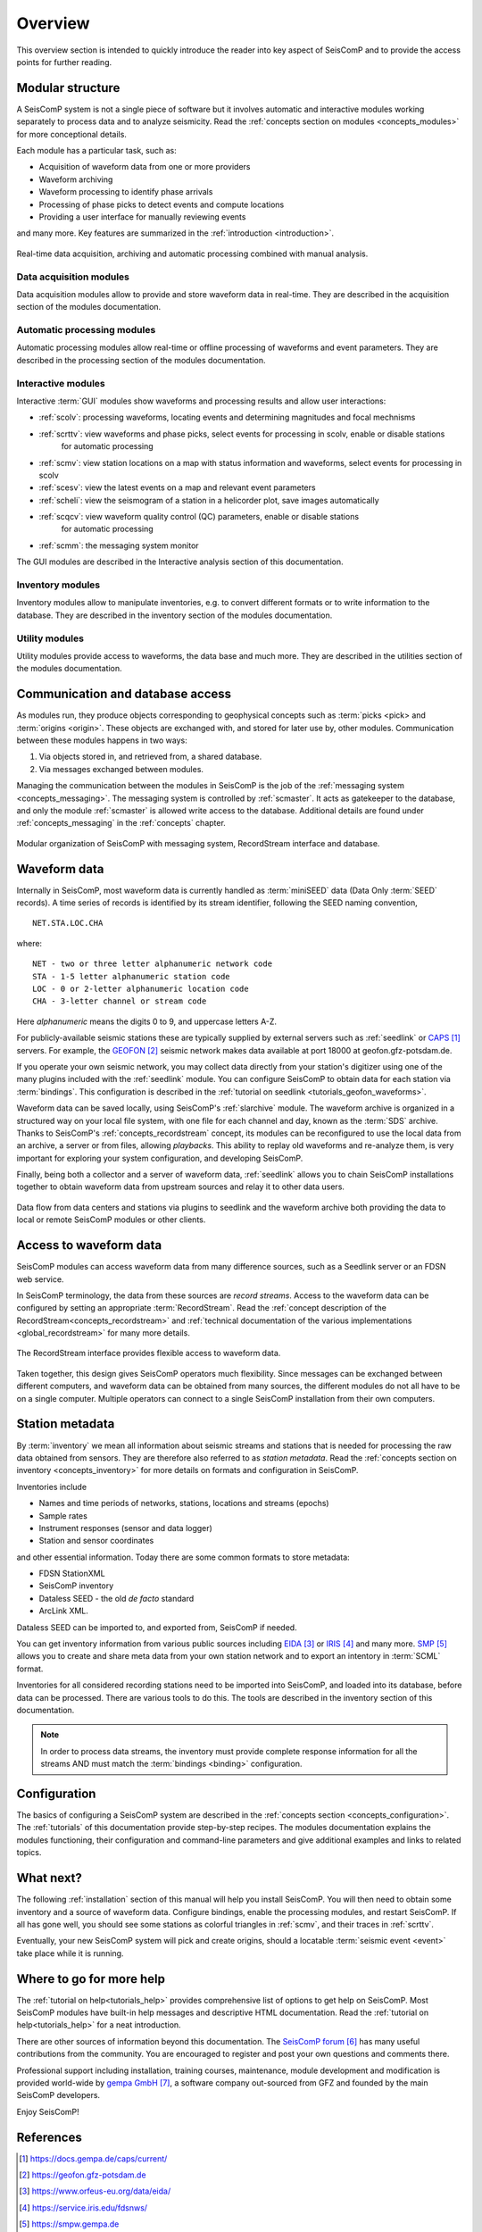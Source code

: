 .. _overview:

********
Overview
********

This overview section is intended to quickly introduce the reader into
key aspect of SeisComP and to provide the access points for further reading.

Modular structure
=================

A SeisComP system is not a single piece of software but it involves automatic and
interactive modules working
separately to process data and to analyze seismicity.
Read the :ref:`concepts section on modules <concepts_modules>` for more conceptional details.

Each module has a particular task, such as:

* Acquisition of waveform data from one or more providers
* Waveform archiving
* Waveform processing to identify phase arrivals
* Processing of phase picks to detect events and compute locations
* Providing a user interface for manually reviewing events

and many more. Key features are summarized in the :ref:`introduction <introduction>`.

.. figure::  media/sc-interaction.png
   :width: 16cm
   :align: center

   Real-time data acquisition, archiving and automatic processing combined with manual analysis.

Data acquisition modules
------------------------

Data acquisition modules allow to provide and store waveform data in real-time.
They are described in the acquisition section of the modules documentation.

Automatic processing modules
----------------------------

Automatic processing modules allow real-time or offline processing of waveforms and event parameters.
They are described in the processing section of the modules documentation.

Interactive modules
-------------------

Interactive :term:`GUI` modules show waveforms and processing results and allow user interactions:

* :ref:`scolv`: processing waveforms, locating events and determining magnitudes and focal mechnisms
* :ref:`scrttv`: view waveforms and phase picks, select events for processing in scolv, enable or disable stations
   for automatic processing
* :ref:`scmv`: view station locations on a map with status information and waveforms, select events for processing in scolv
* :ref:`scesv`: view the latest events on a map and relevant event parameters
* :ref:`scheli`: view the seismogram of a station in a helicorder plot, save images automatically
* :ref:`scqcv`: view waveform quality control (QC) parameters, enable or disable stations
   for automatic processing
* :ref:`scmm`: the messaging system monitor

The GUI modules are described in the Interactive analysis section of this documentation.

Inventory modules
-----------------

Inventory modules allow to manipulate inventories, e.g. to convert different formats
or to write information to the database.
They are described in the inventory section of the modules documentation.

Utility modules
---------------

Utility modules provide access to waveforms, the data base and much more.
They are described in the utilities section of the modules documentation.

Communication and database access
=================================

As modules run, they produce objects corresponding to geophysical concepts
such as :term:`picks <pick> and :term:`origins <origin>`.
These objects are exchanged with, and stored for later use by, other modules.
Communication between these modules happens in two ways:

#. Via objects stored in, and retrieved from, a shared database.
#. Via messages exchanged between modules.

Managing the communication between the modules in SeisComP is the job of the :ref:`messaging
system <concepts_messaging>`.
The messaging system is controlled by :ref:`scmaster`. It acts as gatekeeper to the database,
and only the module :ref:`scmaster` is allowed
write access to the database.
Additional details are found under :ref:`concepts_messaging` in the :ref:`concepts` chapter.

.. figure::  media/sc_system_standard.jpg
   :width: 10cm
   :align: center

   Modular organization of SeisComP with messaging system, RecordStream interface and database.

Waveform data
=============

Internally in SeisComP, most waveform data is currently handled as :term:`miniSEED` data (Data Only
:term:`SEED` records).
A time series of records is identified by its stream identifier,
following the SEED naming convention, ::

  NET.STA.LOC.CHA

where::

  NET - two or three letter alphanumeric network code
  STA - 1-5 letter alphanumeric station code
  LOC - 0 or 2-letter alphanumeric location code
  CHA - 3-letter channel or stream code

Here *alphanumeric* means the digits 0 to 9, and uppercase letters A-Z.

For publicly-available seismic stations these are typically supplied
by external servers such as :ref:`seedlink` or `CAPS`_ servers.
For example, the `GEOFON`_ seismic network makes data available at port 18000
at geofon.gfz-potsdam.de.

If you operate your own seismic network, you may collect data directly
from your station's digitizer using one of the many plugins included with
the :ref:`seedlink` module.
You can configure SeisComP to obtain data for each station via :term:`bindings`.
This configuration is described in the :ref:`tutorial on seedlink <tutorials_geofon_waveforms>`.

Waveform data can be saved locally, using SeisComP's :ref:`slarchive` module.
The waveform archive is organized in a structured way on your local file system,
with one file for each channel and day, known as the :term:`SDS` archive.
Thanks to SeisComP's :ref:`concepts_recordstream` concept, its modules
can be reconfigured to use the local data from an archive, a server or from files, allowing *playbacks*.
This ability to replay old waveforms and re-analyze them, is very
important for exploring your system configuration, and developing
SeisComP.

Finally, being both a collector and a server of waveform data,
:ref:`seedlink` allows you to chain SeisComP installations together to
obtain waveform data from upstream sources and relay it to other data users.

.. figure::  media/sc-acquisition-server.png
   :width: 10cm
   :align: center

   Data flow from data centers and stations via plugins to seedlink and the waveform archive
   both providing the data to local or remote SeisComP modules or other clients.

Access to waveform data
=======================

SeisComP modules can access waveform data from many difference sources,
such as a Seedlink server or an FDSN web service.

In SeisComP terminology, the data from these sources are *record streams*.
Access to the waveform data can be configured by setting an appropriate :term:`RecordStream`.
Read the :ref:`concept description of the RecordStream<concepts_recordstream>`
and :ref:`technical documentation of the various implementations <global_recordstream>` for many more details.

.. figure::  media/recordstream.png
   :width: 10cm
   :align: center

   The RecordStream interface provides flexible access to waveform data.

Taken together, this design gives SeisComP operators much flexibility.
Since messages can be exchanged between different computers, and
waveform data can be obtained from many sources, the different modules
do not all have to be on a single computer.
Multiple operators can connect to a single SeisComP installation from their own computers.

Station metadata
================

By :term:`inventory` we mean all information about seismic streams and stations
that is needed for processing the raw data obtained from sensors.
They are therefore also referred to as *station metadata*.
Read the :ref:`concepts section on inventory <concepts_inventory>` for more details
on formats and configuration in SeisComP.

Inventories include

* Names and time periods of networks, stations, locations and streams (epochs)
* Sample rates
* Instrument responses (sensor and data logger)
* Station and sensor coordinates

and other essential information.
Today there are some common formats to store metadata:

* FDSN StationXML
* SeisComP inventory
* Dataless SEED - the old *de facto* standard
* ArcLink XML.

Dataless SEED can be imported to, and exported from, SeisComP if needed.

You can get inventory information from various public sources including `EIDA`_ or
`IRIS`_ and many more. `SMP`_ allows you to create and share meta data from your own
station network and to export an intentory in :term:`SCML` format.

Inventories for all considered recording stations need to be imported
into SeisComP, and loaded into its database, before data can be processed.
There are various tools to do this.
The tools are described in the inventory section of this documentation.

.. note ::

   In order to process data streams, the inventory must provide complete response information
   for all the streams AND must match the :term:`bindings <binding>` configuration.

Configuration
=============

The basics of configuring a SeisComP system are described in the :ref:`concepts section <concepts_configuration>`.
The :ref:`tutorials` of this documentation provide step-by-step recipes.
The modules documentation explains the modules functioning, their configuration and
command-line parameters and give additional examples and links to related topics.

What next?
==========

The following :ref:`installation` section of this manual will help you install SeisComP.
You will then need to obtain some inventory and a source of waveform data.
Configure bindings, enable the processing modules, and restart SeisComP.
If all has gone well, you should see some stations as colorful triangles in
:ref:`scmv`,
and their traces in
:ref:`scrttv`.

Eventually, your new SeisComP system will pick and create origins,
should a locatable :term:`seismic event <event>` take place while it
is running.

Where to go for more help
=========================

The :ref:`tutorial on help<tutorials_help>` provides comprehensive list of options
to get help on SeisComP.
Most SeisComP modules have built-in help messages and descriptive HTML documentation.
Read the :ref:`tutorial on help<tutorials_help>` for a neat introduction.

There are other sources of information beyond this documentation.
The `SeisComP forum`_ has many useful contributions from the community.
You are encouraged to register and post your own questions and comments there.

Professional support including installation, training courses, maintenance, module development
and modification is provided world-wide by `gempa GmbH`_, a software company out-sourced from GFZ
and founded by the main SeisComP developers.

Enjoy SeisComP!

References
==========

.. target-notes::

.. _`CAPS` : https://docs.gempa.de/caps/current/
.. _`GEOFON` : https://geofon.gfz-potsdam.de
.. _`EIDA` : https://www.orfeus-eu.org/data/eida/
.. _`IRIS` : https://service.iris.edu/fdsnws/
.. _`SMP` : https://smpw.gempa.de
.. _`SeisComP forum` : https://forum.seiscomp3.org
.. _`gempa GmbH` : https://www.gempa.de
